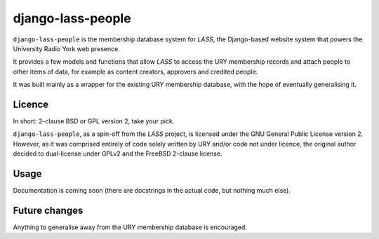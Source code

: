 ==================
django-lass-people
==================

``django-lass-people`` is the membership database system for
*LASS*, the Django-based website system that powers the University
Radio York web presence.

It provides a few models and functions that allow *LASS* to access the
URY membership records and attach people to other items of data, for
example as content creators, approvers and credited people.

It was built mainly as a wrapper for the existing URY membership
database, with the hope of eventually generalising it.

Licence
=======

In short: 2-clause BSD or GPL version 2, take your pick.

``django-lass-people``, as a spin-off from the *LASS* project, is
licensed under the GNU General Public License version 2.  However, as
it was comprised entirely of code solely written by URY and/or code
not under licence, the original author decided to dual-license under
GPLv2 and the FreeBSD 2-clause license.

Usage
=====

Documentation is coming soon (there are docstrings in the actual code,
but nothing much else).

Future changes
==============

Anything to generalise away from the URY membership database is
encouraged.
